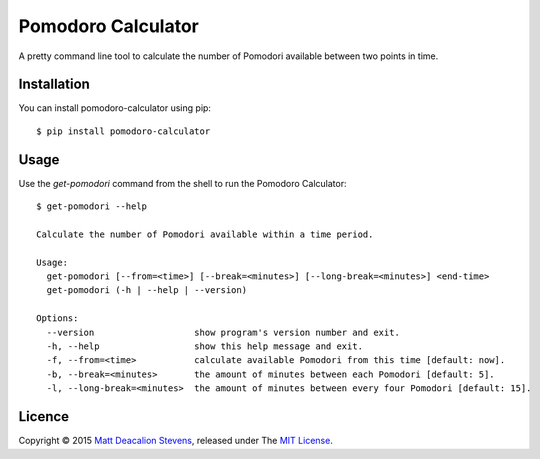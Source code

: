 ===================
Pomodoro Calculator
===================
.. image:: https://travis-ci.org/Matt-Deacalion/Pomodoro-Calculator.svg?branch=master&new
    :target: https://travis-ci.org/Matt-Deacalion/Pomodoro-Calculator
    :alt: Build Status
.. image:: https://coveralls.io/repos/Matt-Deacalion/Pomodoro-Calculator/badge.png?branch=master&new
    :target: https://coveralls.io/r/Matt-Deacalion/Pomodoro-Calculator?branch=master
    :alt: Test Coverage
.. image:: https://pypip.in/download/pomodoro-calculator/badge.png?period=week&new
    :target: https://pypi.python.org/pypi/pomodoro-calculator/
    :alt: Downloads
.. image:: https://pypip.in/version/pomodoro-calculator/badge.png?new
    :target: https://pypi.python.org/pypi/pomodoro-calculator/
    :alt: Latest Version
.. image:: https://pypip.in/wheel/pomodoro-calculator/badge.png
    :target: https://pypi.python.org/pypi/pomodoro-calculator/
    :alt: Wheel Status
.. image:: https://pypip.in/license/pomodoro-calculator/badge.png
    :target: https://pypi.python.org/pypi/pomodoro-calculator/
    :alt: License

A pretty command line tool to calculate the number of Pomodori available between
two points in time.

.. image:: https://raw.github.com/Matt-Deacalion/Pomodoro-Calculator/screenshots/screenshot.png
    :alt: Pomodoro Calculator screenshot
    :align: center

Installation
------------
You can install pomodoro-calculator using pip::

    $ pip install pomodoro-calculator

Usage
-----
Use the `get-pomodori` command from the shell to run the Pomodoro Calculator::

    $ get-pomodori --help

    Calculate the number of Pomodori available within a time period.

    Usage:
      get-pomodori [--from=<time>] [--break=<minutes>] [--long-break=<minutes>] <end-time>
      get-pomodori (-h | --help | --version)

    Options:
      --version                   show program's version number and exit.
      -h, --help                  show this help message and exit.
      -f, --from=<time>           calculate available Pomodori from this time [default: now].
      -b, --break=<minutes>       the amount of minutes between each Pomodori [default: 5].
      -l, --long-break=<minutes>  the amount of minutes between every four Pomodori [default: 15].

Licence
-------
Copyright © 2015 `Matt Deacalion Stevens`_, released under The `MIT License`_.

.. _Matt Deacalion Stevens: http://dirtymonkey.co.uk
.. _MIT License: http://deacalion.mit-license.org
